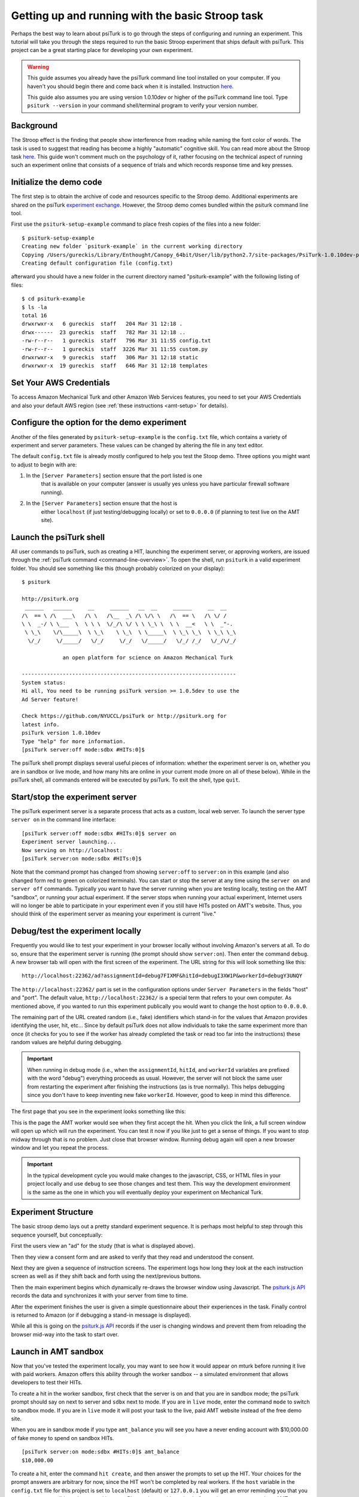 .. _stroop:

Getting up and running with the basic Stroop task
=================================================

Perhaps the best way to learn about psiTurk is to go through
the steps of configuring and running an experiment. This tutorial
will take you through the steps required to run the basic Stroop
experiment that ships default with psiTurk. This project can be a
great starting place for developing your own experiment.

.. warning::

	This guide assumes you already have the psiTurk command
	line tool installed on your computer.  If you haven't
	you should begin there and come back when it is
	installed.  Instruction `here <install.html>`__.

	This guide also assumes you are using version 1.0.10dev
	or higher of the psiTurk command line tool.  Type
	``psiturk --version`` in your command shell/terminal
	program to verify your version number.


Background
----------

The Stroop effect is the finding that people show interference
from reading while naming the font color of words. The task is used
to suggest that reading has become a highly "automatic" cognitive
skill. You can read more about the Stroop task `here <https://en.wikipedia.org/wiki/Stroop_effect>`__.
This guide won't comment much on the psychology of it, rather focusing on the technical
aspect of running such an experiment online that consists of a
sequence of trials and which records response time and key presses.


Initialize the demo code
------------------------

The first step is to obtain the archive of code and resources
specific to the Stroop demo. Additional
experiments are shared on the psiTurk `experiment exchange <http://psiturk.org/ee>`__.
However, the Stroop demo comes bundled within the psiturk command line tool.

First use the ``psiturk-setup-example`` command to place fresh copies of the files into
a new folder::

	$ psiturk-setup-example
	Creating new folder `psiturk-example` in the current working directory
	Copying /Users/gureckis/Library/Enthought/Canopy_64bit/User/lib/python2.7/site-packages/PsiTurk-1.0.10dev-py2.7.egg/psiturk/example to ./psiturk-example
	Creating default configuration file (config.txt)

afterward you should have a new folder in the current directory
named "psiturk-example" with the following listing of files::

	$ cd psiturk-example
	$ ls -la
	total 16
	drwxrwxr-x   6 gureckis  staff   204 Mar 31 12:18 .
	drwx------  23 gureckis  staff   782 Mar 31 12:18 ..
	-rw-r--r--   1 gureckis  staff   796 Mar 31 11:55 config.txt
	-rw-r--r--   1 gureckis  staff  3226 Mar 31 11:55 custom.py
	drwxrwxr-x   9 gureckis  staff   306 Mar 31 12:18 static
	drwxrwxr-x  19 gureckis  staff   646 Mar 31 12:18 templates

.. seealso::

	A full description of the individual files is provided :ref:`here <anatomy-of-project>`.
	A few of the files described on the full documentation will not appear
	until the first time you start ``psiturk`` and launch the psiTurk server.


Set Your AWS Credentials
-----------------------------------------
To access Amazon Mechanical Turk and other Amazon Web Services features, you need
to set your AWS Credentials and also your default AWS region
(see :ref:`these instructions <amt-setup>` for details).

Configure the option for the demo experiment
--------------------------------------------
Another of the files generated by ``psiturk-setup-example`` is the ``config.txt`` file,
which contains a variety of experiment and server parameters. These values can be
changed by altering the file in any text editor.

The default ``config.txt`` file is already mostly configured to help you test
the Stoop demo. Three options you might want to adjust to begin with are:

1.	In the ``[Server Parameters]`` section ensure that the port listed is one
		that is available on your computer (answer is usually yes unless you have
		particular firewall software running).

2.	In the ``[Server Parameters]`` section ensure that the host is
		either ``localhost`` (if just testing/debugging locally) or set to
		``0.0.0.0`` (if planning to test live on the AMT site).

.. seealso::

	A full description of the local configuration file and the
	meaning of the various option is available :ref:`here <configuration-overview>`.


Launch the psiTurk shell
------------------------

All user commands to psiTurk, such as creating a HIT, launching the experiment server,
or approving workers, are issued through the :ref:`psiTurk command <command-line-overview>`.
To open the shell, run ``psiturk`` in a valid experiment folder. You should see
something like this (though probably colorized on your display)::

	$ psiturk

	http://psiturk.org
	 ______   ______     __     ______   __  __     ______     __  __
	/\  == \ /\  ___\   /\ \   /\__  _\ /\ \/\ \   /\  == \   /\ \/ /
	\ \  _-/ \ \___  \  \ \ \  \/_/\ \/ \ \ \_\ \  \ \  __<   \ \  _"-.
	 \ \_\    \/\_____\  \ \_\    \ \_\  \ \_____\  \ \_\ \_\  \ \_\ \_\
	  \/_/     \/_____/   \/_/     \/_/   \/_____/   \/_/ /_/   \/_/\/_/

	             an open platform for science on Amazon Mechanical Turk

	--------------------------------------------------------------------
	System status:
	Hi all, You need to be running psiTurk version >= 1.0.5dev to use the
	Ad Server feature!

	Check https://github.com/NYUCCL/psiTurk or http://psiturk.org for
	latest info.
	psiTurk version 1.0.10dev
	Type "help" for more information.
	[psiTurk server:off mode:sdbx #HITs:0]$

The psiTurk shell prompt displays several useful pieces of information: whether
the experiment server is on, whether you are in sandbox or live mode, and how
many hits are online in your current mode (more on all of these below). While
in the psiTurk shell, all commands entered will be executed by psiTurk. To exit
the shell, type ``quit``.

.. seealso:: :ref:`command-line-overview`


Start/stop the experiment server
--------------------------------

The psiTurk experiment server is a separate process that acts as a custom, local
web server. To launch the server type ``server on`` in the
command line interface::

	[psiTurk server:off mode:sdbx #HITs:0]$ server on
	Experiment server launching...
	Now serving on http://localhost:
	[psiTurk server:on mode:sdbx #HITs:0]$

Note that the command prompt has changed from showing ``server:off`` to ``server:on``
in this example (and also changed form red to green on colorized terminals). You can
start or stop the server at any time using the ``server on`` and ``server off``
commands. Typically you want to have the server running when you are testing locally,
testing on the AMT "sandbox", or running your actual experiment. If the server stops
when running your actual experiment, Internet users will no longer be able to
participate in your experiment even if you still have HITs posted on AMT's website.
Thus, you should think of the experiment server as meaning your experiment is
current "live."


Debug/test the experiment locally
---------------------------------

Frequently you would like to test your experiment in your browser locally without
involving Amazon's servers at all. To do so, ensure that the experiment server is
running (the prompt should show ``server:on``). Then enter the command ``debug``. A new
browser tab will open with the first screen of the experiment. The URL string for this
will look something like this::

	http://localhost:22362/ad?assignmentId=debug7FIXMF&hitId=debugI3XW1P&workerId=debugY3UNQY

The ``http://localhost:22362/`` part is set in the configuration options under
``Server Parameters`` in the fields "host" and "port". The default value,
``http://localhost:22362/`` is a special term that refers to your own computer.
As mentioned above, if you wanted to run this experiment publically you would want
to change the host option to ``0.0.0.0``.

The remaining part of the URL created random (i.e., fake) identifiers which stand-in
for the values that Amazon provides identifying the user, hit, etc... Since by default
psiTurk does not allow individuals to take the same experiment more than once (it
checks for you to see if the worker has already completed the task or read too far into
the instructions) these random values are helpful during debugging.

.. important::

	When running in debug mode (i.e., when the ``assignmentId``, ``hitId``, and ``workerId``
	variables are prefixed with the word "debug") everything proceeds as usual.  However,
	the server will not block the same user from restarting the experiment
	after finishing the instructions (as is true normally).  This helps debugging
	since you don't have to keep inventing new fake ``workerId``.  However, good to
	keep in mind this difference.

The first page that you see in the experiment looks something like this:

.. image:: /images/docs_psiturk_ad_screenshot.png
	:align: center

This is the page the AMT worker would see when they first accept the hit. When you
click the link, a full screen window will open up which will run the experiment. You can
test it now if you like just to get a sense of things. If you want to stop midway through
that is no problem. Just close that browser window. Running debug again will open a new
browser window and let you repeat the process.

.. important::

	In the typical development cycle you would make changes to the javascript, CSS,
	or HTML files in your project locally and use ``debug`` to see those changes
	and test them.  This way the development environment is the same as the
	one in which you will eventually deploy your experiment on Mechanical Turk.


Experiment Structure
--------------------

The basic stroop demo lays out a pretty standard experiment sequence.  It is
perhaps most helpful to step through this sequence yourself, but conceptually:

First the users view an "ad" for the study (that is what is displayed above).

Then they view a consent form and are asked to verify that they read
and understood the consent.

Next they are given a sequence of instruction
screens.  The experiment logs how long they look at the each instruction
screen as well as if they shift back and forth using the next/previous
buttons.

Then the main experiment begins which dynamically re-draws
the browser window using Javascript.  The `psiturk.js API <api.html>`__
records the data and synchronizes it with your server from time to time.

After the experiment finishes the user is given a simple questionnaire about
their experiences in the task.  Finally control is returned to Amazon
(or if debugging a stand-in message is displayed).

While all this is going on the `psiturk.js API <api.html>`__ records
if the user is changing windows and prevent them from reloading the
browser mid-way into the task to start over.


Launch in AMT sandbox
---------------------

Now that you've tested the experiment locally, you may want to see how it would
appear on mturk before running it live with paid workers. Amazon offers this
ability through the worker sandbox -- a simulated environment that allows developers
to test their HITs.

To create a hit in the worker sandbox, first check that the server is on and
that you are in sandbox mode; the psiTurk prompt should say on next to server
and ``sdbx`` next to mode. If you are in ``live`` mode, enter the command ``mode``
to switch to sandbox mode.  If you are in ``live`` mode it will post your task
to the live, paid AMT website instead of the free demo site.

When you are in sandbox mode if you type ``amt_balance`` you will see you have
a never ending account with $10,000.00 of fake money to spend on sandbox HITs.

::

	[psiTurk server:on mode:sdbx #HITs:0]$ amt_balance
	$10,000.00

To create a hit, enter the command ``hit create``, and then answer the prompts
to set up the HIT. Your choices for the prompt answers are arbitrary for now,
since the HIT won't be completed by real workers.  If the ``host`` variable
in the ``config.txt`` file for this project is set to ``localhost`` (default)
or ``127.0.0.1`` you will get an error reminding you that you server is
no accessible to the general Internet.  Please change this option before
trying to post your task on AMT.

::

	[psiTurk server:on mode:sdbx #HITs:0]$ hit create
	number of participants? 5
	reward per HIT? 1.00
	duration of hit (in hours)? 1
	*****************************
	  Creating sandbox HIT
	    HITid: 3SA4EMRVJV2ALPN29ZGP6BDPNBS0P0
	    Max workers: 5
	    Reward: $1.00
	    Duration: 1 hours
	    Fee: $0.50
	    ________________________
	    Total: $5.50
	  Ad for this HIT now hosted at: https://ad.psiturk.org/view/oyG8sMCn9ySLTTrumsYgHe?assignmentId=debugFOFTCL&hitId=debugTSXLIB

This example create a hit with 5 "slots" for participants (or 5 assignments).
The reward is $1.00 and the participant has 1 hour to complete the task after
accepting the HIT before it will be returned. Finally the unique
"ad" for this experiment/HIT is displayed at the bottom.

You can also run create_hit non-interactively by providing arguments when
you run the command, for example ``create_hit 10 1.00 4``.

You should now see the number "1" next to "#HITs:" in the psiTurk prompt,
denoting that you have one active HIT in the worker sandbox. If you type
the command ``hit list active``, you should see a description of your HIT
including the HIT id::

	[psiTurk server:on mode:sdbx #HITs:1]$ hit list active
	Stroop task
		Status: Assignable
		HITid: 3SA4EMRVJV2ALPN29ZGP6BDPNBS0P0
		max:5/pending:0/complete:0/remain:5
		Created:2014-03-31T21:32:27Z
		Expires:2014-04-01T21:32:27Z


To test your HIT, go to the worker sandbox and search for your HIT by entering the name of your requester account in the search bar. You should see something like this:


.. image:: /images/docs_psiturk_sandbox_listing.png
	:align: center
	:width: 800px

Click "view a HIT in this group" to open a hit. You should see an ad for your HIT appear on the screen. Click "accept HIT", then click the link in the HIT ad to open the experiment in a full-screen window.
If you complete the HIT in this manner you it should go through all the steps of the AMT process.
Afterwards you will have some data in your `database <configure_databases.html>`__.


Accessing your data
-------------------

The simplest way to retrieve data is using the :ref:`command-download-datafiles`
command. This creates
three csv files containing the three kinds of data: `trial data
<./recording.html#recording-trial-data>`__, `question data
<./recording.html#recording-unstructured-data>`__, and `event data <./recording.html#browser-event-data>`__.

If you are using the default SQLite database (see `configuring databases <configure_databases.html>`__)
then another option is to use a GUI tool like `Base <http://menial.co.uk/base/>`__ to access
the data in the ``participants.db`` file in your project folder.

If you set your database to use MySQL then you maybe able to connect and export
the data using `Sequel Pro <http://www.sequelpro.com/>`__.

Automatically computing a bonus
-------------------------------

See :ref:`customizing-compute-bonus`.

Approve/Reject Workers
----------------------

.. todo:: Document this

Assigning bonuses
-----------------

.. todo:: Document this

Launch "live" experiment
------------------------

To launch an experiment "live" you follow the same steps as launching
in the sandbox but first set the "mode" of the command line to "live"::

	[psiTurk server:on mode:sdbx #HITs:1]$ mode
	Switching modes requires the server to restart. Really switch modes? y or n: y
	Entered live mode
	Shutting down experiment server at pid 55158...
	Please wait. This could take a few seconds.
	Experiment server launching...
	Now serving on http://0.0.0.0:22362
	[psiTurk server:on mode:live #HITs:0]$

Now if you run ``hit create`` it will post a hit on the live website.
You must have enough money in your AMT account to pay for the HITs you
are requesting, otherwise an error message will be displayed.
The ``amt_balance`` command will let you check your current balance::

	[psiTurk server:on mode:live #HITs:0]$ amt_balance
	$178.70

.. danger::

	Remember to switch back to "sandbox" mode when you are finished
	collecting data so that the command you type will not accidently
	create tasks that will charge you account money!

Conclusion
-------------------
This concludes the conceptual overview of the Stroop example that
ships with psiTurk.
